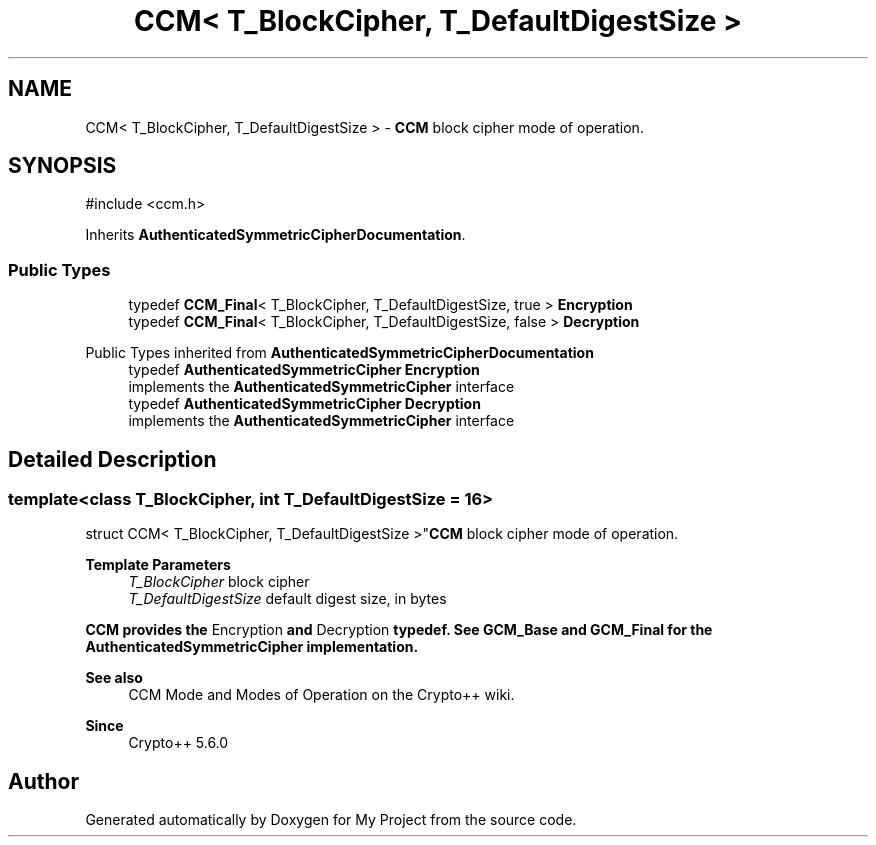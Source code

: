 .TH "CCM< T_BlockCipher, T_DefaultDigestSize >" 3 "My Project" \" -*- nroff -*-
.ad l
.nh
.SH NAME
CCM< T_BlockCipher, T_DefaultDigestSize > \- \fBCCM\fP block cipher mode of operation\&.  

.SH SYNOPSIS
.br
.PP
.PP
\fR#include <ccm\&.h>\fP
.PP
Inherits \fBAuthenticatedSymmetricCipherDocumentation\fP\&.
.SS "Public Types"

.in +1c
.ti -1c
.RI "typedef \fBCCM_Final\fP< T_BlockCipher, T_DefaultDigestSize, true > \fBEncryption\fP"
.br
.ti -1c
.RI "typedef \fBCCM_Final\fP< T_BlockCipher, T_DefaultDigestSize, false > \fBDecryption\fP"
.br
.in -1c

Public Types inherited from \fBAuthenticatedSymmetricCipherDocumentation\fP
.in +1c
.ti -1c
.RI "typedef \fBAuthenticatedSymmetricCipher\fP \fBEncryption\fP"
.br
.RI "implements the \fBAuthenticatedSymmetricCipher\fP interface "
.ti -1c
.RI "typedef \fBAuthenticatedSymmetricCipher\fP \fBDecryption\fP"
.br
.RI "implements the \fBAuthenticatedSymmetricCipher\fP interface "
.in -1c
.SH "Detailed Description"
.PP 

.SS "template<class T_BlockCipher, int T_DefaultDigestSize = 16>
.br
struct CCM< T_BlockCipher, T_DefaultDigestSize >"\fBCCM\fP block cipher mode of operation\&. 


.PP
\fBTemplate Parameters\fP
.RS 4
\fIT_BlockCipher\fP block cipher 
.br
\fIT_DefaultDigestSize\fP default digest size, in bytes
.RE
.PP
\fR\fBCCM\fP\fP provides the \fREncryption\fP and \fRDecryption\fP typedef\&. See \fBGCM_Base\fP and \fBGCM_Final\fP for the \fBAuthenticatedSymmetricCipher\fP implementation\&. 
.PP
\fBSee also\fP
.RS 4
\fRCCM Mode\fP and \fRModes of Operation\fP on the Crypto++ wiki\&. 
.RE
.PP
\fBSince\fP
.RS 4
Crypto++ 5\&.6\&.0 
.RE
.PP


.SH "Author"
.PP 
Generated automatically by Doxygen for My Project from the source code\&.
